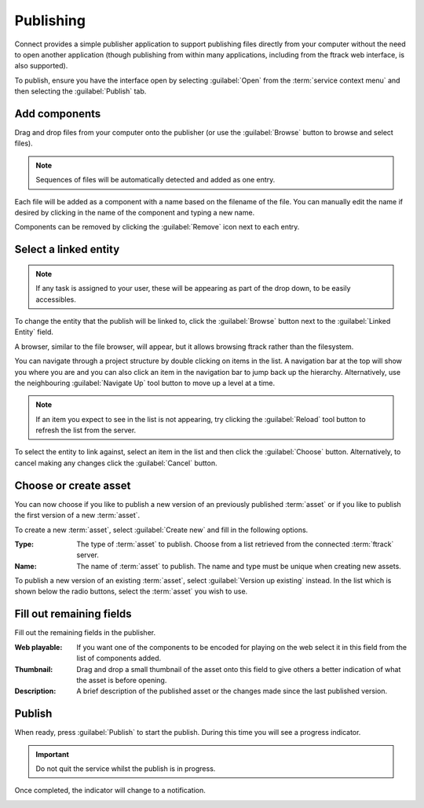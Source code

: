 ..
    :copyright: Copyright (c) 2014 ftrack

.. _using/publishing:

**********
Publishing
**********

Connect provides a simple publisher application to support publishing files
directly from your computer without the need to open another application (though
publishing from within many applications, including from the ftrack web
interface, is also supported).

To publish, ensure you have the interface open by selecting :guilabel:`Open`
from the :term:`service context menu` and then selecting the :guilabel:`Publish`
tab.

.. image:: /image/publisher_tab.png

Add components
==============

Drag and drop files from your computer onto the publisher (or use the
:guilabel:`Browse` button to browse and select files).

.. note::

    Sequences of files will be automatically detected and added as one entry.

.. image:: /image/publisher_drop_files.png

Each file will be added as a component with a name based on the filename of the
file. You can manually edit the name if desired by clicking in the name of the
component and typing a new name.

.. image:: /image/publisher_edit_component_name.png

Components can be removed by clicking the :guilabel:`Remove` icon next to each
entry.

Select a linked entity
======================

.. note::

    If any task is assigned to your user, these will be appearing as part of the drop down, to be easily accessibles.

To change the entity that the publish will be linked to, click the
:guilabel:`Browse` button next to the :guilabel:`Linked Entity` field.

.. image:: /image/publisher_linked_entity_field.png

A browser, similar to the file browser, will appear, but it allows browsing
ftrack rather than the filesystem.

.. image:: /image/entity_browser.png

You can navigate through a project structure by double clicking on items in the
list. A navigation bar at the top will show you where you are and you can also
click an item in the navigation bar to jump back up the hierarchy.
Alternatively, use the neighbouring :guilabel:`Navigate Up` tool button to move
up a level at a time.

.. note::

    If an item you expect to see in the list is not appearing, try clicking the
    :guilabel:`Reload` tool button to refresh the list from the server.

To select the entity to link against, select an item in the list and then click
the :guilabel:`Choose` button. Alternatively, to cancel making any changes
click the :guilabel:`Cancel` button.

.. _using/publishing/choose_or_create_asset:

Choose or create asset
======================

You can now choose if you like to publish a new version of an previously
published :term:`asset` or if you like to publish the first version of a new
:term:`asset`.

.. image:: /image/publisher_asset_options.png

To create a new :term:`asset`, select :guilabel:`Create new` and fill in the
following options.

:Type: The type of :term:`asset` to publish. Choose from a list retrieved from
       the connected :term:`ftrack` server.
:Name: The name of :term:`asset` to publish. The name and type must be unique
       when creating new assets.

To publish a new version of an existing :term:`asset`, select 
:guilabel:`Version up existing` instead. In the list which is shown below the
radio buttons, select the :term:`asset` you wish to use.

.. image:: /image/publisher_asset_existing.png

Fill out remaining fields
=========================

Fill out the remaining fields in the publisher.

.. image:: /image/publisher_filled_out.png

:Web playable: If you want one of the components to be encoded for playing on
               the web select it in this field from the list of components
               added.
:Thumbnail: Drag and drop a small thumbnail of the asset onto this field to give
            others a better indication of what the asset is before opening.
:Description: A brief description of the published asset or the changes made
              since the last published version.

Publish
=======

When ready, press :guilabel:`Publish` to start the publish. During this time
you will see a progress indicator.

.. image:: /image/publisher_publish_progress.png

.. important:: Do not quit the service whilst the publish is in progress.

Once completed, the indicator will change to a notification.

.. image:: /image/publisher_publish_success.png